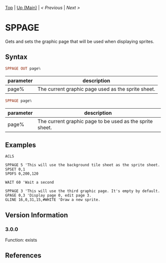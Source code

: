 #+TEMPLATE_VERSION: 1.12
#+OPTIONS: f:t

# PLATFORM INFO TEMPLATES
#+BEGIN_COMMENT
#+BEGIN_SRC diff
-⚠️ This feature is only available on 3DS
#+END_SRC
#+BEGIN_COMMENT # did I mention that org-ruby is broken
#+BEGIN_SRC diff
-⚠️ This feature is only available on Wii U
#+END_SRC
#+BEGIN_COMMENT
#+BEGIN_SRC diff
-⚠️ This feature is only available on Pasocom Mini
#+END_SRC
#+BEGIN_COMMENT
#+BEGIN_SRC diff
-⚠️ This feature is only available on *Starter
#+END_SRC
#+BEGIN_COMMENT
#+BEGIN_SRC diff
-⚠️ This feature is only available on Switch
#+END_SRC
#+END_COMMENT

# modify these to display the category name and link to the previous and next pages.
# REMEMBER TO COPY IT TO THE FOOTER AS WELL
[[/][Top]] | [[./][Up (Main)]] | [[PLEASE_REPLACE_PREVIOUS.org][< Previous]] | [[PLEASE_REPLACE_NEXT.org][Next >]]

* SPPAGE
Gets and sets the graphic page that will be used when displaying sprites.

** Syntax
# no idea how this works, if anything's broken, I'm sorry
#+BEGIN_SRC haskell
SPPAGE OUT page%
#+END_SRC

# describe the arguments
| parameter | description                                        |
|-----------+----------------------------------------------------|
| page%     | The current graphic page used as the sprite sheet. |

#+BEGIN_SRC haskell
SPPAGE page%
#+END_SRC

# describe the arguments
| parameter | description                                              |
|-----------+----------------------------------------------------------|
| page%     | The current graphic page to be used as the sprite sheet. |

** Examples
#+BEGIN_SRC smilebasic
ACLS

SPPAGE 5 'This will use the background tile sheet as the sprite sheet.
SPSET 0,1
SPOFS 0,200,120

WAIT 60 'Wait a second

SPPAGE 3 'This will use the third graphic page. It's empty by default.
GPAGE 0,3 'Display page 0, edit page 3.
GLINE 16,0,31,15,#WHITE 'Draw a new sprite.
#+END_SRC

** Version Information
# include this table even if there is only one entry
*** 3.0.0
Function: exists

** References
[fn:1] http://smilebasic.com/debug/archive/

# If the page is longer than one screen height or so, add a navigation bar at the bottom of the page as well
# (if the page is short you may omit this)
-----
[[/][Top]] | [[./][Up (Main)]] | [[PLEASE_REPLACE_PREVIOUS.org][< Previous (TODO!!!)]] | [[PLEASE_REPLACE_NEXT.org][Next (TODO!!!) >]]
